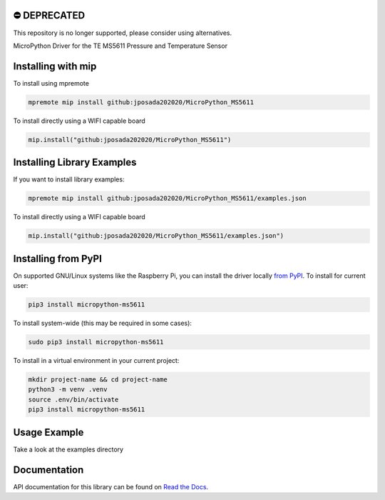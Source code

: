 ⛔️ DEPRECATED
===============

This repository is no longer supported, please consider using alternatives.

.. image:: http://unmaintained.tech/badge.svg
  :target: http://unmaintained.tech
  :alt: No Maintenance Intended
MicroPython Driver for the TE MS5611 Pressure and Temperature Sensor


Installing with mip
====================
To install using mpremote

.. code-block:: shell

    mpremote mip install github:jposada202020/MicroPython_MS5611

To install directly using a WIFI capable board

.. code-block:: shell

    mip.install("github:jposada202020/MicroPython_MS5611")


Installing Library Examples
============================

If you want to install library examples:

.. code-block:: shell

    mpremote mip install github:jposada202020/MicroPython_MS5611/examples.json

To install directly using a WIFI capable board

.. code-block:: shell

    mip.install("github:jposada202020/MicroPython_MS5611/examples.json")


Installing from PyPI
=====================

On supported GNU/Linux systems like the Raspberry Pi, you can install the driver locally `from
PyPI <https://pypi.org/project/micropython-ms5611/>`_.
To install for current user:

.. code-block:: shell

    pip3 install micropython-ms5611

To install system-wide (this may be required in some cases):

.. code-block:: shell

    sudo pip3 install micropython-ms5611

To install in a virtual environment in your current project:

.. code-block:: shell

    mkdir project-name && cd project-name
    python3 -m venv .venv
    source .env/bin/activate
    pip3 install micropython-ms5611


Usage Example
=============

Take a look at the examples directory

Documentation
=============
API documentation for this library can be found on `Read the Docs <https://micropython-ms5611.readthedocs.io/en/latest/>`_.
